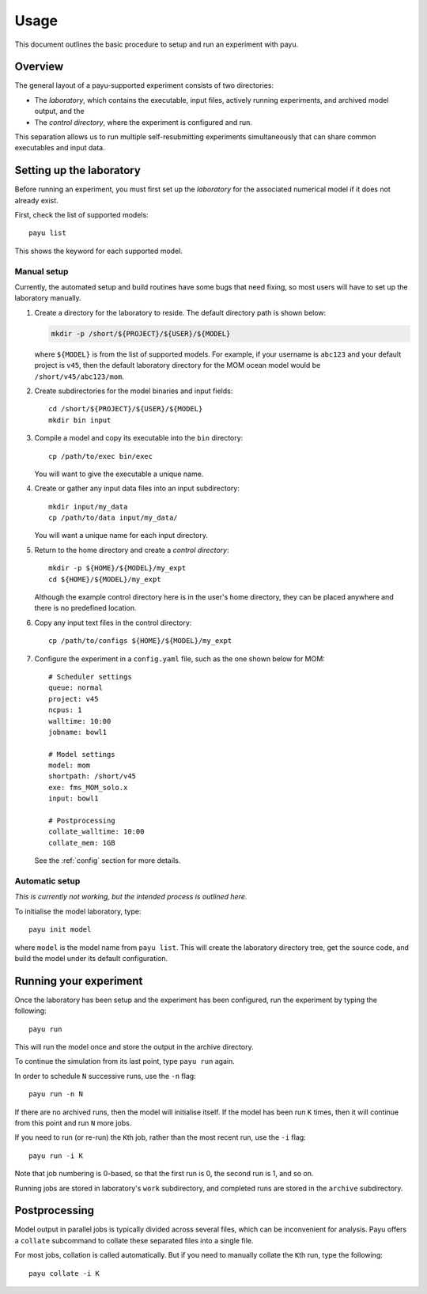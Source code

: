 .. _usage:

=====
Usage
=====

This document outlines the basic procedure to setup and run an experiment with
payu.


Overview
========

The general layout of a payu-supported experiment consists of two directories:

* The *laboratory*, which contains the executable, input files, actively
  running experiments, and archived model output, and the

* The *control directory*, where the experiment is configured and run.

This separation allows us to run multiple self-resubmitting experiments
simultaneously that can share common executables and input data.


Setting up the laboratory
=========================

Before running an experiment, you must first set up the *laboratory* for the
associated numerical model if it does not already exist.

First, check the list of supported models::

   payu list

This shows the keyword for each supported model.


Manual setup
------------

Currently, the automated setup and build routines have some bugs that need
fixing, so most users will have to set up the laboratory manually.

1. Create a directory for the laboratory to reside. The default directory path
   is shown below:

   .. code:: sh

      mkdir -p /short/${PROJECT}/${USER}/${MODEL}

   where ``${MODEL}`` is from the list of supported models. For example, if
   your username is ``abc123`` and your default project is ``v45``, then the
   default laboratory directory for the MOM ocean model would be
   ``/short/v45/abc123/mom``.

2. Create subdirectories for the model binaries and input fields::

      cd /short/${PROJECT}/${USER}/${MODEL}
      mkdir bin input

3. Compile a model and copy its executable into the ``bin`` directory::

      cp /path/to/exec bin/exec

   You will want to give the executable a unique name.

4. Create or gather any input data files into an input subdirectory::

      mkdir input/my_data
      cp /path/to/data input/my_data/

   You will want a unique name for each input directory.

5. Return to the home directory and create a *control directory*::

      mkdir -p ${HOME}/${MODEL}/my_expt
      cd ${HOME}/${MODEL}/my_expt

   Although the example control directory here is in the user's home directory,
   they can be placed anywhere and there is no predefined location.

6. Copy any input text files in the control directory::

      cp /path/to/configs ${HOME}/${MODEL}/my_expt

7. Configure the experiment in a ``config.yaml`` file, such as the one shown
   below for MOM::

      # Scheduler settings
      queue: normal
      project: v45
      ncpus: 1
      walltime: 10:00
      jobname: bowl1

      # Model settings
      model: mom
      shortpath: /short/v45
      exe: fms_MOM_solo.x
      input: bowl1

      # Postprocessing
      collate_walltime: 10:00
      collate_mem: 1GB

   See the :ref:`config` section for more details.


Automatic setup
---------------

*This is currently not working, but the intended process is outlined here.*

To initialise the model laboratory, type::

   payu init model

where ``model`` is the model name from ``payu list``. This will create the
laboratory directory tree, get the source code, and build the model under its
default configuration.


Running your experiment
=======================

Once the laboratory has been setup and the experiment has been configured, run
the experiment by typing the following::

   payu run

This will run the model once and store the output in the archive directory.

To continue the simulation from its last point, type ``payu run`` again.

In order to schedule ``N`` successive runs, use the ``-n`` flag::

   payu run -n N

If there are no archived runs, then the model will initialise itself. If the
model has been run ``K`` times, then it will continue from this point and run
``N`` more jobs.

If you need to run (or re-run) the ``K``\ th job, rather than the most recent
run, use the ``-i`` flag::

   payu run -i K

Note that job numbering is 0-based, so that the first run is 0, the second run
is 1, and so on.

Running jobs are stored in laboratory's ``work`` subdirectory, and completed
runs are stored in the ``archive`` subdirectory.


Postprocessing
==============

Model output in parallel jobs is typically divided across several files, which
can be inconvenient for analysis. Payu offers a ``collate`` subcommand to
collate these separated files into a single file.

For most jobs, collation is called automatically. But if you need to manually
collate the ``K``\ th run, type the following::

   payu collate -i K
